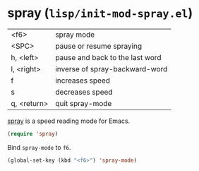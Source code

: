 * spray (~lisp/init-mod-spray.el~)
:PROPERTIES:
:header-args: :tangle   lisp/init-mod-spray.el
:END:

| <f6>        | spray mode                      |
| <SPC>       | pause or resume spraying        |
| h, <left>   | pause and back to the last word |
| l, <right>  | inverse of spray-backward-word  |
| f           | increases speed                 |
| s           | decreases speed                 |
| q, <return> | quit spray-mode                 |

[[https://github.com/ian-kelling/spray/][spray]] is a speed reading mode for Emacs.
#+BEGIN_SRC emacs-lisp
(require 'spray)
#+END_SRC

Bind ~spray-mode~ to ~f6~.
#+BEGIN_SRC emacs-lisp
(global-set-key (kbd "<f6>") 'spray-mode)
#+END_SRC
